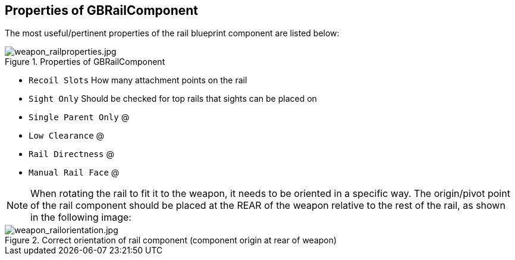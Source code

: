 ## Properties of GBRailComponent
The most useful/pertinent properties of the rail blueprint component are listed below:

.Properties of GBRailComponent
image::/images/sdk/weapon/weapon_railproperties.jpg[weapon_railproperties.jpg]

* `Recoil Slots` How many attachment points on the rail
* `Sight Only` Should be checked for top rails that sights can be placed on
* `Single Parent Only` @
* `Low Clearance` @
* `Rail Directness` @
* `Manual Rail Face` @

NOTE: When rotating the rail to fit it to the weapon, it needs to be oriented in a specific way. The origin/pivot point of the rail component should be placed at the REAR of the weapon relative to the rest of the rail, as shown in the following image:

.Correct orientation of rail component (component origin at rear of weapon)
image::/images/sdk/weapon/weapon_railorientation.jpg[weapon_railorientation.jpg]
